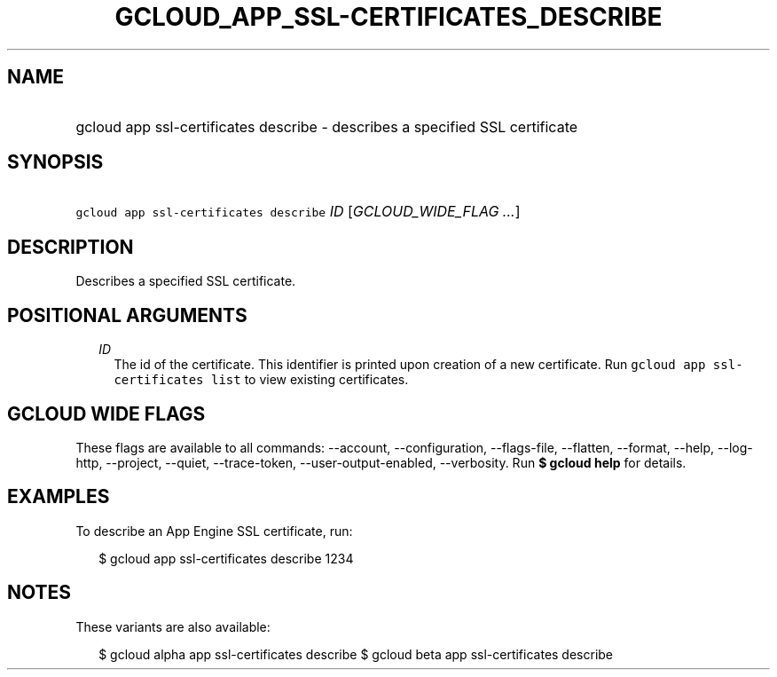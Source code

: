 
.TH "GCLOUD_APP_SSL\-CERTIFICATES_DESCRIBE" 1



.SH "NAME"
.HP
gcloud app ssl\-certificates describe \- describes a specified SSL certificate



.SH "SYNOPSIS"
.HP
\f5gcloud app ssl\-certificates describe\fR \fIID\fR [\fIGCLOUD_WIDE_FLAG\ ...\fR]



.SH "DESCRIPTION"

Describes a specified SSL certificate.



.SH "POSITIONAL ARGUMENTS"

.RS 2m
.TP 2m
\fIID\fR
The id of the certificate. This identifier is printed upon creation of a new
certificate. Run \f5gcloud app ssl\-certificates list\fR to view existing
certificates.


.RE
.sp

.SH "GCLOUD WIDE FLAGS"

These flags are available to all commands: \-\-account, \-\-configuration,
\-\-flags\-file, \-\-flatten, \-\-format, \-\-help, \-\-log\-http, \-\-project,
\-\-quiet, \-\-trace\-token, \-\-user\-output\-enabled, \-\-verbosity. Run \fB$
gcloud help\fR for details.



.SH "EXAMPLES"

To describe an App Engine SSL certificate, run:

.RS 2m
$ gcloud app ssl\-certificates describe 1234
.RE



.SH "NOTES"

These variants are also available:

.RS 2m
$ gcloud alpha app ssl\-certificates describe
$ gcloud beta app ssl\-certificates describe
.RE

